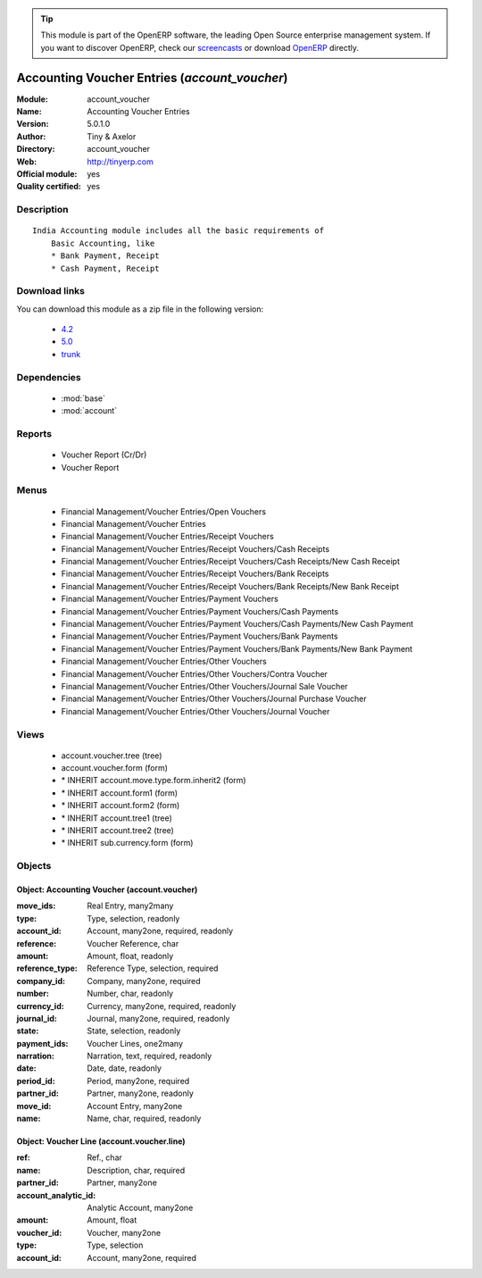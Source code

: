 
.. module:: account_voucher
    :synopsis: Accounting Voucher Entries (Official, Quality Certified)
    :noindex:
.. 

.. raw:: html

      <br />
    <link rel="stylesheet" href="../_static/hide_objects_in_sidebar.css" type="text/css" />

.. tip:: This module is part of the OpenERP software, the leading Open Source 
  enterprise management system. If you want to discover OpenERP, check our 
  `screencasts <http://openerp.tv>`_ or download 
  `OpenERP <http://openerp.com>`_ directly.

.. raw:: html

    <div class="js-kit-rating" title="" permalink="" standalone="yes" path="/account_voucher"></div>
    <script src="http://js-kit.com/ratings.js"></script>

Accounting Voucher Entries (*account_voucher*)
==============================================
:Module: account_voucher
:Name: Accounting Voucher Entries
:Version: 5.0.1.0
:Author: Tiny & Axelor
:Directory: account_voucher
:Web: http://tinyerp.com
:Official module: yes
:Quality certified: yes

Description
-----------

::

  India Accounting module includes all the basic requirements of 
      Basic Accounting, like
      * Bank Payment, Receipt
      * Cash Payment, Receipt

Download links
--------------

You can download this module as a zip file in the following version:

  * `4.2 <http://www.openerp.com/download/modules/4.2/account_voucher.zip>`_
  * `5.0 <http://www.openerp.com/download/modules/5.0/account_voucher.zip>`_
  * `trunk <http://www.openerp.com/download/modules/trunk/account_voucher.zip>`_


Dependencies
------------

 * :mod:`base`
 * :mod:`account`

Reports
-------

 * Voucher Report (Cr/Dr)

 * Voucher Report

Menus
-------

 * Financial Management/Voucher Entries/Open Vouchers
 * Financial Management/Voucher Entries
 * Financial Management/Voucher Entries/Receipt Vouchers
 * Financial Management/Voucher Entries/Receipt Vouchers/Cash Receipts
 * Financial Management/Voucher Entries/Receipt Vouchers/Cash Receipts/New Cash Receipt
 * Financial Management/Voucher Entries/Receipt Vouchers/Bank Receipts
 * Financial Management/Voucher Entries/Receipt Vouchers/Bank Receipts/New Bank Receipt
 * Financial Management/Voucher Entries/Payment Vouchers
 * Financial Management/Voucher Entries/Payment Vouchers/Cash Payments
 * Financial Management/Voucher Entries/Payment Vouchers/Cash Payments/New Cash Payment
 * Financial Management/Voucher Entries/Payment Vouchers/Bank Payments
 * Financial Management/Voucher Entries/Payment Vouchers/Bank Payments/New Bank Payment
 * Financial Management/Voucher Entries/Other Vouchers
 * Financial Management/Voucher Entries/Other Vouchers/Contra Voucher
 * Financial Management/Voucher Entries/Other Vouchers/Journal Sale Voucher
 * Financial Management/Voucher Entries/Other Vouchers/Journal Purchase Voucher
 * Financial Management/Voucher Entries/Other Vouchers/Journal Voucher

Views
-----

 * account.voucher.tree (tree)
 * account.voucher.form (form)
 * \* INHERIT account.move.type.form.inherit2 (form)
 * \* INHERIT account.form1 (form)
 * \* INHERIT account.form2 (form)
 * \* INHERIT account.tree1 (tree)
 * \* INHERIT account.tree2 (tree)
 * \* INHERIT sub.currency.form (form)


Objects
-------

Object: Accounting Voucher (account.voucher)
############################################



:move_ids: Real Entry, many2many





:type: Type, selection, readonly





:account_id: Account, many2one, required, readonly





:reference: Voucher Reference, char





:amount: Amount, float, readonly





:reference_type: Reference Type, selection, required





:company_id: Company, many2one, required





:number: Number, char, readonly





:currency_id: Currency, many2one, required, readonly





:journal_id: Journal, many2one, required, readonly





:state: State, selection, readonly





:payment_ids: Voucher Lines, one2many





:narration: Narration, text, required, readonly





:date: Date, date, readonly





:period_id: Period, many2one, required





:partner_id: Partner, many2one, readonly





:move_id: Account Entry, many2one





:name: Name, char, required, readonly




Object: Voucher Line (account.voucher.line)
###########################################



:ref: Ref., char





:name: Description, char, required





:partner_id: Partner, many2one





:account_analytic_id: Analytic Account, many2one





:amount: Amount, float





:voucher_id: Voucher, many2one





:type: Type, selection





:account_id: Account, many2one, required


